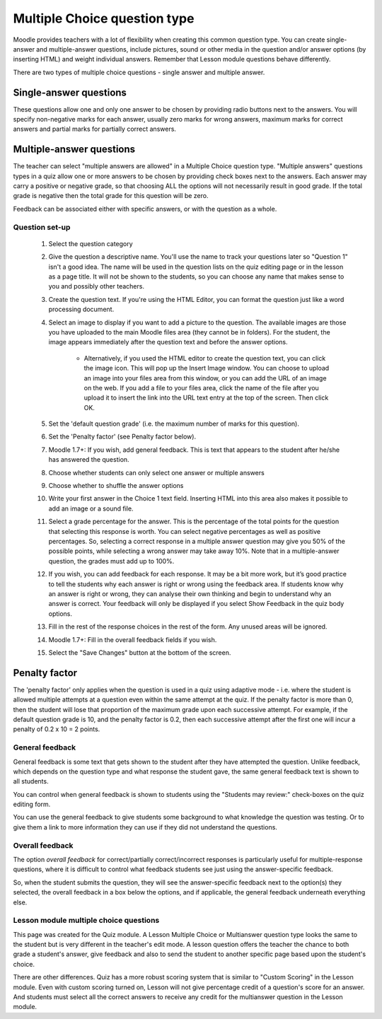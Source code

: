 .. _multiple_choice_question_type:

Multiple Choice question type
==============================
Moodle provides teachers with a lot of flexibility when creating this common question type. You can create single-answer and multiple-answer questions, include pictures, sound or other media in the question and/or answer options (by inserting HTML) and weight individual answers. Remember that Lesson module questions behave differently.

There are two types of multiple choice questions - single answer and multiple answer. 

Single-answer questions
^^^^^^^^^^^^^^^^^^^^^^^^
These questions allow one and only one answer to be chosen by providing radio buttons next to the answers. You will specify non-negative marks for each answer, usually zero marks for wrong answers, maximum marks for correct answers and partial marks for partially correct answers. 

Multiple-answer questions
^^^^^^^^^^^^^^^^^^^^^^^^^^
The teacher can select "multiple answers are allowed" in a Multiple Choice question type. "Multiple answers" questions types in a quiz allow one or more answers to be chosen by providing check boxes next to the answers. Each answer may carry a positive or negative grade, so that choosing ALL the options will not necessarily result in good grade. If the total grade is negative then the total grade for this question will be zero.

Feedback can be associated either with specific answers, or with the question as a whole. 

Question set-up
----------------
  1. Select the question category
  2. Give the question a descriptive name. You'll use the name to track your questions later so "Question 1" isn't a good idea. The name will be used in the question lists on the quiz editing page or in the lesson as a page title. It will not be shown to the students, so you can choose any name that makes sense to you and possibly other teachers.
  3. Create the question text. If you're using the HTML Editor, you can format the question just like a word processing document.
  4. Select an image to display if you want to add a picture to the question. The available images are those you have uploaded to the main Moodle files area (they cannot be in folders). For the student, the image appears immediately after the question text and before the answer options.
       
       * Alternatively, if you used the HTML editor to create the question text, you can click the image icon. This will pop up the Insert Image window. You can choose to upload an image into your files area from this window, or you can add the URL of an image on the web. If you add a file to your files area, click the name of the file after you upload it to insert the link into the URL text entry at the top of the screen. Then click OK. 
  5. Set the 'default question grade' (i.e. the maximum number of marks for this question).
  6. Set the 'Penalty factor' (see Penalty factor below).
  7. Moodle 1.7+: If you wish, add general feedback. This is text that appears to the student after he/she has answered the question.
  8. Choose whether students can only select one answer or multiple answers
  9. Choose whether to shuffle the answer options
  10. Write your first answer in the Choice 1 text field. Inserting HTML into this area also makes it possible to add an image or a sound file.
  11. Select a grade percentage for the answer. This is the percentage of the total points for the question that selecting this response is worth. You can select negative percentages as well as positive percentages. So, selecting a correct response in a multiple answer question may give you 50% of the possible points, while selecting a wrong answer may take away 10%. Note that in a multiple-answer question, the grades must add up to 100%.
  12. If you wish, you can add feedback for each response. It may be a bit more work, but it’s good practice to tell the students why each answer is right or wrong using the feedback area. If students know why an answer is right or wrong, they can analyse their own thinking and begin to understand why an answer is correct. Your feedback will only be displayed if you select Show Feedback in the quiz body options.
  13. Fill in the rest of the response choices in the rest of the form. Any unused areas will be ignored.
  14. Moodle 1.7+: Fill in the overall feedback fields if you wish.
  15. Select the "Save Changes" button at the bottom of the screen. 
  
Penalty factor
^^^^^^^^^^^^^^^^
The 'penalty factor' only applies when the question is used in a quiz using adaptive mode - i.e. where the student is allowed multiple attempts at a question even within the same attempt at the quiz. If the penalty factor is more than 0, then the student will lose that proportion of the maximum grade upon each successive attempt. For example, if the default question grade is 10, and the penalty factor is 0.2, then each successive attempt after the first one will incur a penalty of 0.2 x 10 = 2 points. 

General feedback
-----------------
General feedback is some text that gets shown to the student after they have attempted the question. Unlike feedback, which depends on the question type and what response the student gave, the same general feedback text is shown to all students.

You can control when general feedback is shown to students using the "Students may review:" check-boxes on the quiz editing form.

You can use the general feedback to give students some background to what knowledge the question was testing. Or to give them a link to more information they can use if they did not understand the questions. 

Overall feedback
-----------------
The option *overall feedback* for correct/partially correct/incorrect responses is particularly useful for multiple-response questions, where it is difficult to control what feedback students see just using the answer-specific feedback.

So, when the student submits the question, they will see the answer-specific feedback next to the option(s) they selected, the overall feedback in a box below the options, and if applicable, the general feedback underneath everything else. 

Lesson module multiple choice questions
-----------------------------------------
This page was created for the Quiz module. A Lesson Multiple Choice or Multianswer question type looks the same to the student but is very different in the teacher's edit mode. A lesson question offers the teacher the chance to both grade a student's answer, give feedback and also to send the student to another specific page based upon the student's choice.

There are other differences. Quiz has a more robust scoring system that is similar to "Custom Scoring" in the Lesson module. Even with custom scoring turned on, Lesson will not give percentage credit of a question's score for an answer. And students must select all the correct answers to receive any credit for the multianswer question in the Lesson module. 


